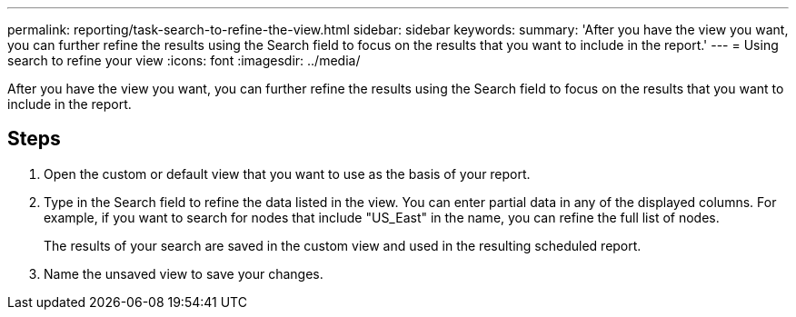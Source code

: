 ---
permalink: reporting/task-search-to-refine-the-view.html
sidebar: sidebar
keywords: 
summary: 'After you have the view you want, you can further refine the results using the Search field to focus on the results that you want to include in the report.'
---
= Using search to refine your view
:icons: font
:imagesdir: ../media/

[.lead]
After you have the view you want, you can further refine the results using the Search field to focus on the results that you want to include in the report.

== Steps

. Open the custom or default view that you want to use as the basis of your report.
. Type in the Search field to refine the data listed in the view. You can enter partial data in any of the displayed columns. For example, if you want to search for nodes that include "US_East" in the name, you can refine the full list of nodes.
+
The results of your search are saved in the custom view and used in the resulting scheduled report.

. Name the unsaved view to save your changes.
